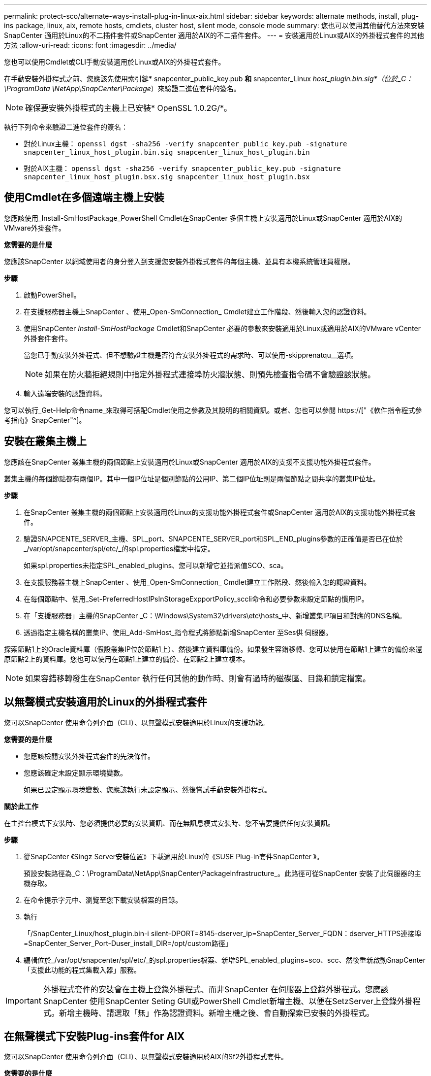 ---
permalink: protect-sco/alternate-ways-install-plug-in-linux-aix.html 
sidebar: sidebar 
keywords: alternate methods, install, plug-ins package, linux, aix, remote hosts, cmdlets, cluster host, silent mode, console mode 
summary: 您也可以使用其他替代方法來安裝SnapCenter 適用於Linux的不二插件套件或SnapCenter 適用於AIX的不二插件套件。 
---
= 安裝適用於Linux或AIX的外掛程式套件的其他方法
:allow-uri-read: 
:icons: font
:imagesdir: ../media/


[role="lead"]
您也可以使用Cmdlet或CLI手動安裝適用於Linux或AIX的外掛程式套件。

在手動安裝外掛程式之前、您應該先使用索引鍵* snapcenter_public_key.pub *和* snapcenter_Linux _host_plugin.bin.sig*（位於_C：\ProgramData \NetApp\SnapCenter\Package_）來驗證二進位套件的簽名。


NOTE: 確保要安裝外掛程式的主機上已安裝* OpenSSL 1.0.2G/*。

執行下列命令來驗證二進位套件的簽名：

* 對於Linux主機： `openssl dgst -sha256 -verify snapcenter_public_key.pub -signature snapcenter_linux_host_plugin.bin.sig snapcenter_linux_host_plugin.bin`
* 對於AIX主機： `openssl dgst -sha256 -verify snapcenter_public_key.pub -signature snapcenter_linux_host_plugin.bsx.sig snapcenter_linux_host_plugin.bsx`




== 使用Cmdlet在多個遠端主機上安裝

您應該使用_Install-SmHostPackage_PowerShell Cmdlet在SnapCenter 多個主機上安裝適用於Linux或SnapCenter 適用於AIX的VMware外掛套件。

*您需要的是什麼*

您應該SnapCenter 以網域使用者的身分登入到支援您安裝外掛程式套件的每個主機、並具有本機系統管理員權限。

*步驟*

. 啟動PowerShell。
. 在支援服務器主機上SnapCenter 、使用_Open-SmConnection_ Cmdlet建立工作階段、然後輸入您的認證資料。
. 使用SnapCenter _Install-SmHostPackage_ Cmdlet和SnapCenter 必要的參數來安裝適用於Linux或適用於AIX的VMware vCenter外掛套件套件。
+
當您已手動安裝外掛程式、但不想驗證主機是否符合安裝外掛程式的需求時、可以使用-skipprenatqu__選項。

+

NOTE: 如果在防火牆拒絕規則中指定外掛程式連接埠防火牆狀態、則預先檢查指令碼不會驗證該狀態。

. 輸入遠端安裝的認證資料。


您可以執行_Get-Help命令name_來取得可搭配Cmdlet使用之參數及其說明的相關資訊。或者、您也可以參閱 https://["《軟件指令程式參考指南》SnapCenter"^]。



== 安裝在叢集主機上

您應該在SnapCenter 叢集主機的兩個節點上安裝適用於Linux或SnapCenter 適用於AIX的支援不支援功能外掛程式套件。

叢集主機的每個節點都有兩個IP。其中一個IP位址是個別節點的公用IP、第二個IP位址則是兩個節點之間共享的叢集IP位址。

*步驟*

. 在SnapCenter 叢集主機的兩個節點上安裝適用於Linux的支援功能外掛程式套件或SnapCenter 適用於AIX的支援功能外掛程式套件。
. 驗證SNAPCENTE_SERVER_主機、SPL_port、SNAPCENTE_SERVER_port和SPL_END_plugins參數的正確值是否已在位於_/var/opt/snapcenter/spl/etc/_的spl.properties檔案中指定。
+
如果spl.properties未指定SPL_enabled_plugins、您可以新增它並指派值SCO、sca。

. 在支援服務器主機上SnapCenter 、使用_Open-SmConnection_ Cmdlet建立工作階段、然後輸入您的認證資料。
. 在每個節點中、使用_Set-PreferredHostIPsInStorageExpportPolicy_sccli命令和必要參數來設定節點的慣用IP。
. 在「支援服務器」主機的SnapCenter _C：\Windows\System32\drivers\etc\hosts_中、新增叢集IP項目和對應的DNS名稱。
. 透過指定主機名稱的叢集IP、使用_Add-SmHost_指令程式將節點新增SnapCenter 至Ses供 伺服器。


探索節點1上的Oracle資料庫（假設叢集IP位於節點1上）、然後建立資料庫備份。如果發生容錯移轉、您可以使用在節點1上建立的備份來還原節點2上的資料庫。您也可以使用在節點1上建立的備份、在節點2上建立複本。


NOTE: 如果容錯移轉發生在SnapCenter 執行任何其他的動作時、則會有過時的磁碟區、目錄和鎖定檔案。



== 以無聲模式安裝適用於Linux的外掛程式套件

您可以SnapCenter 使用命令列介面（CLI）、以無聲模式安裝適用於Linux的支援功能。

*您需要的是什麼*

* 您應該檢閱安裝外掛程式套件的先決條件。
* 您應該確定未設定顯示環境變數。
+
如果已設定顯示環境變數、您應該執行未設定顯示、然後嘗試手動安裝外掛程式。



*關於此工作*

在主控台模式下安裝時、您必須提供必要的安裝資訊、而在無訊息模式安裝時、您不需要提供任何安裝資訊。

*步驟*

. 從SnapCenter 《Singz Server安裝位置》下載適用於Linux的《SUSE Plug-in套件SnapCenter 》。
+
預設安裝路徑為_C：\ProgramData\NetApp\SnapCenter\PackageInfrastructure_。此路徑可從SnapCenter 安裝了此伺服器的主機存取。

. 在命令提示字元中、瀏覽至您下載安裝檔案的目錄。
. 執行
+
「/SnapCenter_Linux/host_plugin.bin-i silent-DPORT=8145-dserver_ip=SnapCenter_Server_FQDN：dserver_HTTPS連接埠=SnapCenter_Server_Port-Duser_install_DIR=/opt/custom路徑」

. 編輯位於_/var/opt/snapcenter/spl/etc/_的spl.properties檔案、新增SPL_enabled_plugins=sco、scc、然後重新啟動SnapCenter 「支援此功能的程式集載入器」服務。



IMPORTANT: 外掛程式套件的安裝會在主機上登錄外掛程式、而非SnapCenter 在伺服器上登錄外掛程式。您應該SnapCenter 使用SnapCenter Seting GUI或PowerShell Cmdlet新增主機、以便在SetzServer上登錄外掛程式。新增主機時、請選取「無」作為認證資料。新增主機之後、會自動探索已安裝的外掛程式。



== 在無聲模式下安裝Plug-ins套件for AIX

您可以SnapCenter 使用命令列介面（CLI）、以無聲模式安裝適用於AIX的Sf2外掛程式套件。

*您需要的是什麼*

* 您應該檢閱安裝外掛程式套件的先決條件。
* 您應該確定未設定顯示環境變數。
+
如果已設定顯示環境變數、您應該執行未設定顯示、然後嘗試手動安裝外掛程式。



*步驟*

. 從SnapCenter 「Singrease伺服SnapCenter 器」安裝位置下載適用於AIX的「功能更新套件」。
+
預設安裝路徑為_C：\ProgramData\NetApp\SnapCenter\PackageInfrastructure_。此路徑可從SnapCenter 安裝了此伺服器的主機存取。

. 在命令提示字元中、瀏覽至您下載安裝檔案的目錄。
. 執行
+
「/snapcenter_AIX_host_plugin.bsx-i silent-DPORT=8145-dserver_ip=SnapCenter_Server_FQDN、dserver_HTTPS連接埠=SnapCenter_Server_Port-Duser_install_DIR=/opt/custom路徑-Dinstall l_log_name=SnapCenter_AIX_Host_Plug-OST_OSL_Install_OST_OST_OSLI=OST_OST_ST_ST_ST_STOSIL=US.US_OST_ST_ST_OPSL=OST_LOT=8_ST_ST_

. 編輯位於_/var/opt/snapcenter/spl/etc/_的spl.properties檔案、新增SPL_enabled_plugins=sco、scc、然後重新啟動SnapCenter 「支援此功能的程式集載入器」服務。



IMPORTANT: 外掛程式套件的安裝會在主機上登錄外掛程式、而非SnapCenter 在伺服器上登錄外掛程式。您應該SnapCenter 使用SnapCenter Seting GUI或PowerShell Cmdlet新增主機、以便在SetzServer上登錄外掛程式。新增主機時、請選取「無」作為認證資料。新增主機之後、會自動探索已安裝的外掛程式。

